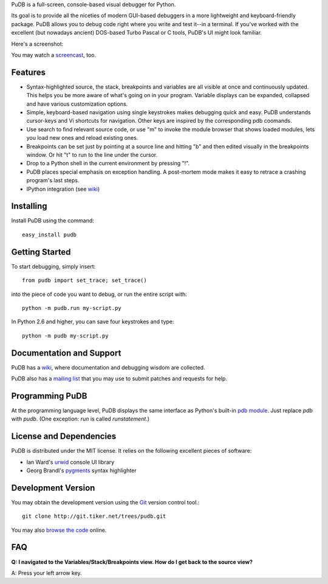 PuDB is a full-screen, console-based visual debugger for Python. 

Its goal is to provide all the niceties of modern GUI-based debuggers in a 
more lightweight and keyboard-friendly package. PuDB allows you to debug code 
right where you write and test it--in a terminal. If you've worked with the 
excellent (but nowadays ancient) DOS-based Turbo Pascal or C tools, PuDB's UI 
might look familiar.

Here's a screenshot:

.. image:: http://tiker.net/pub/pudb-screenshot.png

You may watch a `screencast <http://vimeo.com/5255125>`_, too.

Features
--------

* Syntax-highlighted source, the stack, breakpoints and variables are all 
  visible at once and continuously updated. This helps you be more aware of 
  what's going on in your program. Variable displays can be expanded, collapsed 
  and have various customization options.

* Simple, keyboard-based navigation using single keystrokes makes debugging 
  quick and easy. PuDB understands cursor-keys and Vi shortcuts for navigation. 
  Other keys are inspired by the corresponding pdb coomands.

* Use search to find relevant source code, or use "m" to invoke the module 
  browser that shows loaded modules, lets you load new ones and reload existing 
  ones.

* Breakpoints can be set just by pointing at a source line and hitting "b" and 
  then edited visually in the breakpoints window.  Or hit "t" to run to the line 
  under the cursor.

* Drop to a Python shell in the current environment by pressing "!".

* PuDB places special emphasis on exception handling. A post-mortem mode makes 
  it easy to retrace a crashing program's last steps.

* IPython integration (see `wiki <http://wiki.tiker.net/PuDB>`_)

Installing
----------

Install PuDB using the command::

    easy_install pudb

Getting Started
---------------

To start debugging, simply insert::

    from pudb import set_trace; set_trace()

into the piece of code you want to debug, or run the entire script with::

    python -m pudb.run my-script.py

In Python 2.6 and higher, you can save four keystrokes and type::

    python -m pudb my-script.py

Documentation and Support
-------------------------

PuDB has a `wiki <http://wiki.tiker.net/PuDB>`_, where documentation and
debugging wisdom are collected.

PuDB also has a `mailing list <http://lists.tiker.net/listinfo/pudb>`_ that
you may use to submit patches and requests for help.

Programming PuDB
----------------

At the programming language level, PuDB displays the same interface
as Python's built-in `pdb module <http://docs.python.org/library/pdb.html>`_.
Just replace `pdb` with `pudb`. 
(One exception: `run` is called `runstatement`.)

License and Dependencies
------------------------

PuDB is distributed under the MIT license. It relies on the following
excellent pieces of software:

* Ian Ward's `urwid <http://excess.org/urwid>`_ console UI library
* Georg Brandl's `pygments <http://pygments.org>`_ syntax highlighter

Development Version
-------------------

You may obtain the development version using the `Git <http://git-scm.org/>`_
version control tool.::

    git clone http://git.tiker.net/trees/pudb.git

You may also `browse the code <http://git.tiker.net/pudb.git>`_ online.

FAQ
---

**Q: I navigated to the Variables/Stack/Breakpoints view.  How do I get
back to the source view?**

A: Press your left arrow key.
